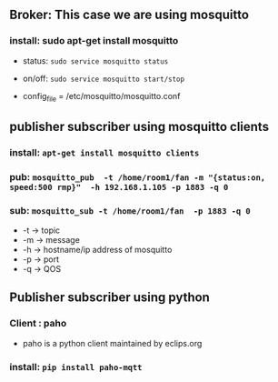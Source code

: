 ** Broker: This case we are using mosquitto

*** install: sudo apt-get install mosquitto

    - status: =sudo service mosquitto status=
    - on/off: =sudo service mosquitto start/stop=
 
    - config_file = /etc/mosquitto/mosquitto.conf


** publisher subscriber using mosquitto clients

*** install: =apt-get install mosquitto clients=

*** pub:  =mosquitto_pub  -t /home/room1/fan -m "{status:on, speed:500 rmp}"  -h 192.168.1.105 -p 1883 -q 0=

*** sub: =mosquitto_sub -t /home/room1/fan  -p 1883 -q 0=

    - -t ->  topic
    - -m ->  message
    - -h ->  hostname/ip address of mosquitto
    - -p ->  port
    - -q ->  QOS

** Publisher subscriber using  python
*** Client : paho
    - paho is a python client maintained by eclips.org

***  install: =pip install paho-mqtt=
